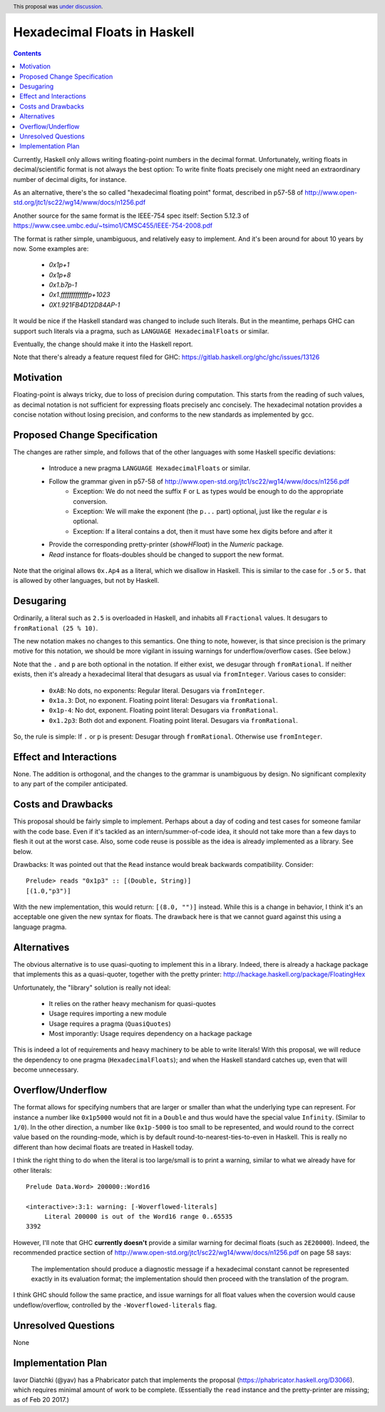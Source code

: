 Hexadecimal Floats in Haskell
=============================

.. proposal-number:: 0004
.. author:: Joachim Breitner
.. date-accepted:: 2017-04-02
.. ticket-url:: https://gitlab.haskell.org/ghc/ghc/issues/13126
.. implemented:: 8.4.1
.. highlight:: haskell
.. header:: This proposal was `under discussion <https://github.com/ghc-proposals/ghc-proposals/pull/37>`_.
.. contents::

Currently, Haskell only allows writing floating-point numbers in the decimal format. Unfortunately,
writing floats in decimal/scientific format is not always the best option: To write finite floats precisely
one might need an extraordinary number of decimal digits, for instance.

As an alternative, there's the so called "hexadecimal floating point" format, described in
p57-58 of http://www.open-std.org/jtc1/sc22/wg14/www/docs/n1256.pdf

Another source for the same format is the IEEE-754 spec itself: Section 5.12.3 of
https://www.csee.umbc.edu/~tsimo1/CMSC455/IEEE-754-2008.pdf

The format is rather simple, unambiguous, and relatively easy to implement. And it's been around for
about 10 years by now. Some examples are:

     * `0x1p+1`
     * `0x1p+8`
     * `0x1.b7p-1`
     * `0x1.fffffffffffffp+1023`
     * `0X1.921FB4D12D84AP-1`

It would be nice if the Haskell standard was changed to include such literals. But in the meantime,
perhaps GHC can support such literals via a pragma, such as ``LANGUAGE HexadecimalFloats`` or similar.

Eventually, the change should make it into the Haskell report.

Note that there's already a feature request filed for GHC: https://gitlab.haskell.org/ghc/ghc/issues/13126

Motivation
------------
Floating-point is always tricky, due to loss of precision during computation. This starts from
the reading of such values, as decimal notation is not sufficient for expressing floats precisely anc concisely.
The hexadecimal notation provides a concise notation without losing precision, and conforms to the
new standards as implemented by gcc.

Proposed Change Specification
-----------------------------
The changes are rather simple, and follows that of the other languages with some Haskell specific deviations:

  * Introduce a new pragma ``LANGUAGE HexadecimalFloats`` or similar.
  * Follow the grammar given in p57-58 of http://www.open-std.org/jtc1/sc22/wg14/www/docs/n1256.pdf
       * Exception: We do not need the suffix ``F`` or ``L`` as types would be enough to do the appropriate conversion.
       * Exception: We will make the exponent (the ``p...`` part) optional, just like the regular `e` is optional.
       * Exception: If a literal contains a dot, then it must have some hex digits before and after it
  * Provide the corresponding pretty-printer (`showHFloat`) in the `Numeric` package.
  * `Read` instance for floats-doubles should be changed to support the new format.

Note that the original allows ``0x.Ap4`` as a literal, which we disallow in Haskell. This is similar to the case
for ``.5`` or ``5.`` that is allowed by other languages, but not by Haskell.

Desugaring
----------
Ordinarily, a literal such as ``2.5`` is overloaded in Haskell, and inhabits all ``Fractional`` values.
It desugars to ``fromRational (25 % 10)``.

The new notation makes no changes to this semantics. One thing to note, however, is that since precision is
the primary motive for this notation, we should be more vigilant in issuing warnings for underflow/overflow cases.
(See below.)

Note that the ``.`` and ``p`` are both optional in the notation. If either exist, we desugar through ``fromRational``.
If neither exists, then it's already a hexadecimal literal that desugars as usual via ``fromInteger``. Various
cases to consider:

   * ``0xAB``: No dots, no exponents: Regular literal. Desugars via ``fromInteger``.
   * ``0x1a.3``: Dot, no exponent. Floating point literal: Desugars via ``fromRational``.
   * ``0x1p-4``: No dot, exponent. Floating point literal: Desugars via ``fromRational``.
   * ``0x1.2p3``: Both dot and exponent. Floating point literal. Desugars via ``fromRational``.

So, the rule is simple: If ``.`` or ``p`` is present: Desugar through ``fromRational``. Otherwise use ``fromInteger``.

Effect and Interactions
-----------------------
None. The addition is orthogonal, and the changes to the grammar is unambiguous by design. No significant
complexity to any part of the compiler anticipated.

Costs and Drawbacks
-------------------
This proposal should be fairly simple to implement. Perhaps about a day of coding and test cases for someone familar
with the code base. Even if it's tackled as an intern/summer-of-code idea, it should not take more than a few days
to flesh it out at the worst case. Also, some code reuse is possible as the idea is already implemented
as a library. See below.

Drawbacks: It was pointed out that the ``Read`` instance would break backwards compatibility. Consider::

     Prelude> reads "0x1p3" :: [(Double, String)]
     [(1.0,"p3")]

With the new implementation, this would return: ``[(8.0, "")]`` instead. While this is a change in behavior, I think
it's an acceptable one given the new syntax for floats. The drawback here is that we cannot guard against this using
a language pragma.

Alternatives
------------
The obvious alternative is to use quasi-quoting to implement this in a library. Indeed, there is
already a hackage package that implements this as a quasi-quoter, together with the pretty
printer: http://hackage.haskell.org/package/FloatingHex

Unfortunately, the "library" solution is really not ideal:

   * It relies on the rather heavy mechanism for quasi-quotes
   * Usage requires importing a new module
   * Usage requires a pragma (``QuasiQuotes``)
   * Most imporantly: Usage requires dependency on a hackage package

This is indeed a lot of requirements and heavy machinery to be able to write literals! With this proposal, we will
reduce the dependency to one pragma (``HexadecimalFloats``); and when the Haskell standard catches up, even that
will become unnecessary.

Overflow/Underflow
------------------
The format allows for specifying numbers that are larger or smaller than what the underlying type can represent. For instance
a number like ``0x1p5000`` would not fit in a ``Double`` and thus would have the special value ``Infinity``.
(Similar to ``1/0``). In the other direction, a number like ``0x1p-5000`` is too small to be represented, and would round to
the correct value based on the rounding-mode, which is by default round-to-nearest-ties-to-even in Haskell. This is really
no different than how decimal floats are treated in Haskell today.

I think the right thing to do when the literal is too large/small is to print a warning, similar to what we already have for
other literals::

    Prelude Data.Word> 200000::Word16

    <interactive>:3:1: warning: [-Woverflowed-literals]
         Literal 200000 is out of the Word16 range 0..65535
    3392

However, I'll note that GHC **currently doesn't** provide a similar warning for decimal floats (such as ``2E20000``).
Indeed, the recommended practice section of
http://www.open-std.org/jtc1/sc22/wg14/www/docs/n1256.pdf on page 58 says:

     The implementation should produce a diagnostic message if a hexadecimal constant
     cannot be represented exactly in its evaluation format; the implementation should then
     proceed with the translation of the program.

I think GHC should follow the same practice, and issue warnings for all float values when the coversion
would cause undeflow/overflow,
controlled by the ``-Woverflowed-literals`` flag.

Unresolved Questions
--------------------
None

Implementation Plan
-------------------
Iavor Diatchki (@yav) has a Phabricator patch that implements the proposal (https://phabricator.haskell.org/D3066). which
requires minimal amount of work to be complete. (Essentially the ``read`` instance and the pretty-printer are missing;
as of Feb 20 2017.)
